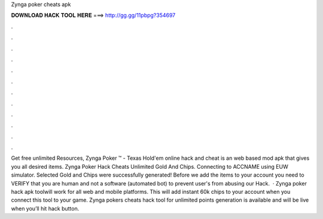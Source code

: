 Zynga poker cheats apk

𝐃𝐎𝐖𝐍𝐋𝐎𝐀𝐃 𝐇𝐀𝐂𝐊 𝐓𝐎𝐎𝐋 𝐇𝐄𝐑𝐄 ===> http://gg.gg/11pbpg?354697

.

.

.

.

.

.

.

.

.

.

.

.

Get free unlimited Resources, Zynga Poker ™ - Texas Hold'em online hack and cheat is an web based mod apk that gives you all desired items. Zynga Poker Hack Cheats Unlimited Gold And Chips. Connecting to ACCNAME using EUW simulator. Selected Gold and Chips were successfully generated! Before we add the items to your account you need to VERIFY that you are human and not a software (automated bot) to prevent user's from abusing our Hack.  · Zynga poker hack apk toolwill work for all web and mobile platforms. This will add instant 60k chips to your account when you connect this tool to your game. Zynga pokers cheats hack tool for unlimited points generation is available and will be live when you’ll hit hack button.
